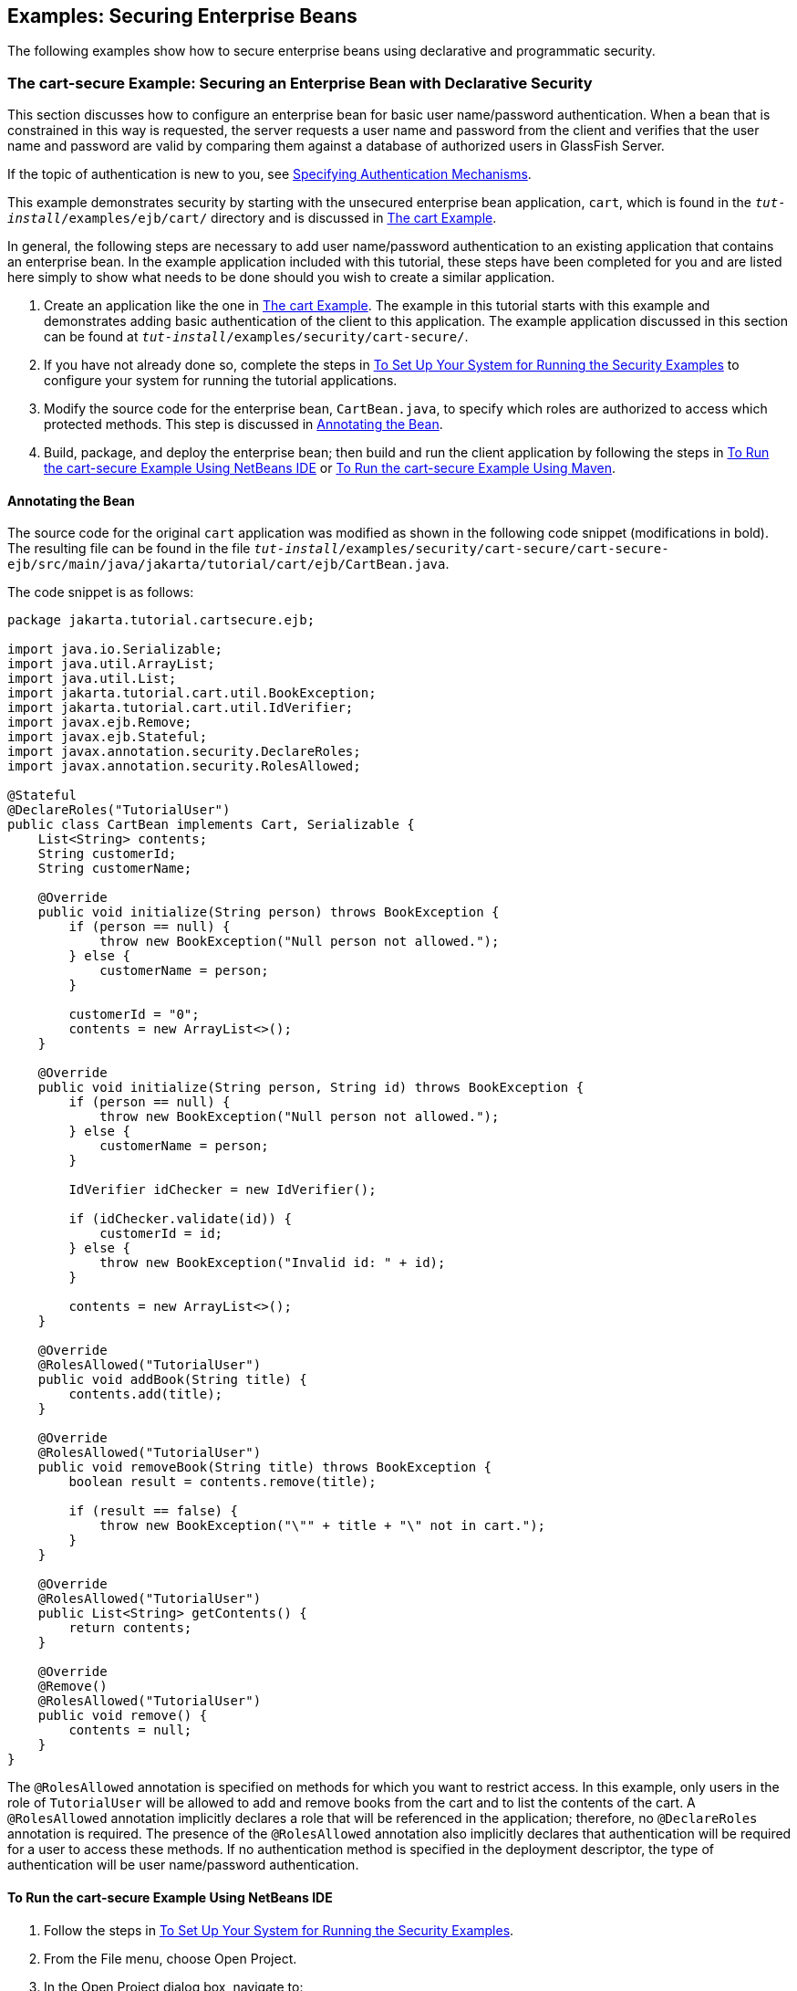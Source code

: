 [[GKBSZ]][[_examples_securing_enterprise_beans]]

== Examples: Securing Enterprise Beans

The following examples show how to secure enterprise beans using
declarative and programmatic security.

[[BNBZK]][[_the_cart_secure_example_securing_an_enterprise_bean_with_declarative_security]]

=== The cart-secure Example: Securing an Enterprise Bean with Declarative Security

This section discusses how to configure an enterprise bean for basic
user name/password authentication. When a bean that is constrained in
this way is requested, the server requests a user name and password from
the client and verifies that the user name and password are valid by
comparing them against a database of authorized users in GlassFish
Server.

If the topic of authentication is new to you, see
xref:security-webtier/security-webtier.adoc#GKBSA[Specifying Authentication
Mechanisms].

This example demonstrates security by starting with the unsecured
enterprise bean application, `cart`, which is found in the
`_tut-install_/examples/ejb/cart/` directory and is discussed in
xref:#BNBOD[The cart Example].

In general, the following steps are necessary to add user name/password
authentication to an existing application that contains an enterprise
bean. In the example application included with this tutorial, these
steps have been completed for you and are listed here simply to show
what needs to be done should you wish to create a similar application.

1.  Create an application like the one in
xref:#BNBOD[The cart Example]. The example in
this tutorial starts with this example and demonstrates adding basic
authentication of the client to this application. The example
application discussed in this section can be found at
`_tut-install_/examples/security/cart-secure/`.
2.  If you have not already done so, complete the steps in
xref:security-webtier/security-webtier.adoc#GJJLK[To Set Up Your System for Running the
Security Examples] to configure your system for running the tutorial
applications.
3.  Modify the source code for the enterprise bean, `CartBean.java`, to
specify which roles are authorized to access which protected methods.
This step is discussed in xref:security-jakartaee/security-jakartaee.adoc#BNBZL[Annotating the Bean].
4.  Build, package, and deploy the enterprise bean; then build and run
the client application by following the steps in xref:security-jakartaee/security-jakartaee.adoc#BNBZN[To Run the
cart-secure Example Using NetBeans IDE] or xref:security-jakartaee/security-jakartaee.adoc#BNBZO[To Run the
cart-secure Example Using Maven].

[[BNBZL]][[_annotating_the_bean]]

==== Annotating the Bean

The source code for the original `cart` application was modified as
shown in the following code snippet (modifications in bold). The
resulting file can be found in the file
`_tut-install_/examples/security/cart-secure/cart-secure-ejb/src/main/java/jakarta/tutorial/cart/ejb/CartBean.java`.

The code snippet is as follows:

[source,java]
----
package jakarta.tutorial.cartsecure.ejb;

import java.io.Serializable;
import java.util.ArrayList;
import java.util.List;
import jakarta.tutorial.cart.util.BookException;
import jakarta.tutorial.cart.util.IdVerifier;
import javax.ejb.Remove;
import javax.ejb.Stateful;
import javax.annotation.security.DeclareRoles;
import javax.annotation.security.RolesAllowed;

@Stateful
@DeclareRoles("TutorialUser")
public class CartBean implements Cart, Serializable {
    List<String> contents;
    String customerId;
    String customerName;

    @Override
    public void initialize(String person) throws BookException {
        if (person == null) {
            throw new BookException("Null person not allowed.");
        } else {
            customerName = person;
        }

        customerId = "0";
        contents = new ArrayList<>();
    }

    @Override
    public void initialize(String person, String id) throws BookException {
        if (person == null) {
            throw new BookException("Null person not allowed.");
        } else {
            customerName = person;
        }

        IdVerifier idChecker = new IdVerifier();

        if (idChecker.validate(id)) {
            customerId = id;
        } else {
            throw new BookException("Invalid id: " + id);
        }

        contents = new ArrayList<>();
    }

    @Override
    @RolesAllowed("TutorialUser")
    public void addBook(String title) {
        contents.add(title);
    }

    @Override
    @RolesAllowed("TutorialUser")
    public void removeBook(String title) throws BookException {
        boolean result = contents.remove(title);

        if (result == false) {
            throw new BookException("\"" + title + "\" not in cart.");
        }
    }

    @Override
    @RolesAllowed("TutorialUser")
    public List<String> getContents() {
        return contents;
    }

    @Override
    @Remove()
    @RolesAllowed("TutorialUser")
    public void remove() {
        contents = null;
    }
}
----

The `@RolesAllowed` annotation is specified on methods for which you
want to restrict access. In this example, only users in the role of
`TutorialUser` will be allowed to add and remove books from the cart and
to list the contents of the cart. A `@RolesAllowed` annotation
implicitly declares a role that will be referenced in the application;
therefore, no `@DeclareRoles` annotation is required. The presence of
the `@RolesAllowed` annotation also implicitly declares that
authentication will be required for a user to access these methods. If
no authentication method is specified in the deployment descriptor, the
type of authentication will be user name/password authentication.

[[BNBZN]][[_to_run_the_cart_secure_example_using_netbeans_ide]]

==== To Run the cart-secure Example Using NetBeans IDE

1.  Follow the steps in xref:security-webtier/security-webtier.adoc#GJJLK[To Set Up
Your System for Running the Security Examples].
2.  From the File menu, choose Open Project.
3.  In the Open Project dialog box, navigate to:
+
[source,java]
----
tut-install/examples/security
----
4.  Select the `cart-secure` folder.
5.  Select the Open Required Projects check box.
6.  Click Open Project.
7.  In the Projects tab, right-click the `cart-secure` project and
select Build.
+
This step builds and packages the application into `cart-secure.ear`,
located in the `cart-secure-ear/target/` directory, and deploys this EAR
file to your GlassFish Server instance, retrieves the client stubs, and
runs the client.
8.  In the Login for user: dialog box, enter the user name and password
of a `file` realm user created in GlassFish Server and assigned to the
group `TutorialUser`; then click OK.
+
If the user name and password you enter are authenticated, the output of
the application client appears in the Output tab:
+
[source,java]
----
...
Retrieving book title from cart: Infinite Jest
Retrieving book title from cart: Bel Canto
Retrieving book title from cart: Kafka on the Shore
Removing "Gravity's Rainbow" from cart.
Caught a BookException: "Gravity's Rainbow" not in cart.
Java Result: 1
...
----
+
If the user name and password are not authenticated, the dialog box
reappears until you enter correct values.

[[BNBZO]][[_to_run_the_cart_secure_example_using_maven]]

==== To Run the cart-secure Example Using Maven

1.  Follow the steps in xref:security-webtier/security-webtier.adoc#GJJLK[To Set Up
Your System for Running the Security Examples].
2.  In a terminal window, go to:
+
[source,java]
----
tut-install/examples/security/cart-secure/
----
3.  To build the application, package it into an EAR file in the
`cart-secure-ear/target` subdirectory, deploy it, and run it, enter the
following command at the terminal window or command prompt:
+
[source,java]
----
mvn install
----
4.  In the Login for user: dialog box, enter the user name and password
of a `file` realm user created in GlassFish Server and assigned to the
group `TutorialUser`; then click OK.
+
If the user name and password you enter are authenticated, the output of
the application client appears in the Output tab:
+
[source,java]
----
...
Retrieving book title from cart: Infinite Jest
Retrieving book title from cart: Bel Canto
Retrieving book title from cart: Kafka on the Shore
Removing "Gravity's Rainbow" from cart.
Caught a BookException: "Gravity's Rainbow" not in cart.
Java Result: 1
...
----
+
If the user name and password are not authenticated, the dialog box
reappears until you enter correct values.

[[BNCAA]][[_the_converter_secure_example_securing_an_enterprise_bean_with_programmatic_security]]

=== The converter-secure Example: Securing an Enterprise Bean with Programmatic Security

This example demonstrates how to use the `getCallerPrincipal` and
`isCallerInRole` methods with an enterprise bean. This example starts
with a very simple enterprise bean application, `converter`, and modifies the
methods of the `ConverterBean` so that currency conversion will occur
only when the requester is in the role of `TutorialUser`.

This example can be found in the
`_tut-install_/examples/security/converter-secure` directory. This
example is based on the unsecured enterprise bean application,
`converter`, which is discussed in
xref:#GIJRE[Chapter 36, "Getting Started with
Enterprise Beans"] and is found in the
`_tut-install_/examples/ejb/converter/` directory. This section builds on
the example by adding the necessary elements to secure the application
by using the `getCallerPrincipal` and `isCallerInRole` methods, which
are discussed in more detail in
xref:security-jakartaee/security-jakartaee.adoc#_securing_an_enterprise_bean_programmatically[Securing an Enterprise Bean Programmatically].

In general, the following steps are necessary when using the
`getCallerPrincipal` and `isCallerInRole` methods with an enterprise
bean. In the example application included with this tutorial, many of
these steps have been completed for you and are listed here simply to
show what needs to be done should you wish to create a similar
application.

1.  Create a simple enterprise bean application.
2.  Set up a user on GlassFish Server in the `file` realm, in the group
`TutorialUser`, and set up default principal to role mapping. To do
this, follow the steps in xref:security-webtier/security-webtier.adoc#GJJLK[To Set Up
Your System for Running the Security Examples].
3.  Modify the bean to add the `getCallerPrincipal` and `isCallerInRole`
methods.
4.  If the application contains a web client that is a servlet, specify
security for the servlet, as described in
xref:security-webtier/security-webtier.adoc#GJRMH[Specifying Security for Basic
Authentication Using Annotations].
5.  Build, package, deploy, and run the application.

[[BNCAB]][[_modifying_converterbean]]

==== Modifying ConverterBean

The source code for the original `ConverterBean` class was modified to
add the `if..else` clause that tests whether the caller is in the role
of `TutorialUser`. If the user is in the correct role, the currency
conversion is computed and displayed. If the user is not in the correct
role, the computation is not performed, and the application displays the
result as `0`. The code example can be found in
`_tut-install_/examples/security/converter-secure/converter-secure-ejb/src/main/java/jakarta/tutorial/converter/ejb/ConverterBean.java`.

The code snippet (with modifications shown in bold) is as follows:

[source,java]
----
package jakarta.tutorial.convertersecure.ejb;

import java.math.BigDecimal;
import java.security.Principal;
import javax.ejb.Stateless;
import javax.annotation.Resource;
import javax.ejb.SessionContext;
import javax.annotation.security.DeclareRoles;
import javax.annotation.security.RolesAllowed;

@Stateless()
@DeclareRoles("TutorialUser")
public class ConverterBean{

    @Resource SessionContext ctx;
    private final BigDecimal yenRate = new BigDecimal("104.34");
    private final BigDecimal euroRate = new BigDecimal("0.007");

    @RolesAllowed("TutorialUser")
     public BigDecimal dollarToYen(BigDecimal dollars) {
        BigDecimal result = new BigDecimal("0.0");
        Principal callerPrincipal = ctx.getCallerPrincipal();
        if (ctx.isCallerInRole("TutorialUser")) {
            result = dollars.multiply(yenRate);
            return result.setScale(2, BigDecimal.ROUND_UP);
        } else {
            return result.setScale(2, BigDecimal.ROUND_UP);
        }
    }

    @RolesAllowed("TutorialUser")
    public BigDecimal yenToEuro(BigDecimal yen) {
        BigDecimal result = new BigDecimal("0.0");
        Principal callerPrincipal = ctx.getCallerPrincipal();
        if (ctx.isCallerInRole("TutorialUser")) {
             result = yen.multiply(euroRate);
             return result.setScale(2, BigDecimal.ROUND_UP);
        } else {
             return result.setScale(2, BigDecimal.ROUND_UP);
        }
    }
}
----

[[GKBSI]][[_modifying_converterservlet]]

==== Modifying ConverterServlet

The following annotations specify security for the `converter` web
client, `ConverterServlet`:

[source,java]
----
@WebServlet(urlPatterns = {"/"})
@ServletSecurity(
@HttpConstraint(transportGuarantee = TransportGuarantee.CONFIDENTIAL,
    rolesAllowed = {"TutorialUser"}))
----

[[BNCAD]][[_to_run_the_converter_secure_example_using_netbeans_ide]]

==== To Run the converter-secure Example Using NetBeans IDE

1.  Follow the steps in xref:security-webtier/security-webtier.adoc#GJJLK[To Set Up
Your System for Running the Security Examples].
2.  From the File menu, choose Open Project.
3.  In the Open Project dialog box, navigate to:
+
[source,java]
----
tut-install/examples/security
----
4.  Select the `converter-secure` folder.
5.  Click Open Project.
6.  Right-click the `converter-secure` project and select Build.
+
This command builds and deploys the example application to your
GlassFish Server instance.

[[BNCAE]][[_to_run_the_converter_secure_example_using_maven]]

==== To Run the converter-secure Example Using Maven

1.  Follow the steps in xref:security-webtier/security-webtier.adoc#GJJLK[To Set Up
Your System for Running the Security Examples].
2.  In a terminal window, go to:
+
[source,java]
----
tut-install/examples/security/converter-secure/
----
3.  Enter the following command:
+
[source,java]
----
mvn install
----
+
This command builds and packages the application into a WAR file,
`converter-secure.war`, that is located in the `target` directory, and
deploys the WAR file.

[[GJTDP]][[_to_run_the_converter_secure_example]]

==== To Run the converter-secure Example

1.  Open a web browser to the following URL:
+
[source,java]
----
http://localhost:8080/converter-secure
----
+
An Authentication Required dialog box appears.
2.  Enter a user name and password combination that corresponds to a
user who has already been created in the `file` realm of GlassFish
Server and has been assigned to the group `TutorialUser`; then click OK.
3.  Enter `100` in the input field and click Submit.
+
A second page appears, showing the converted values.
